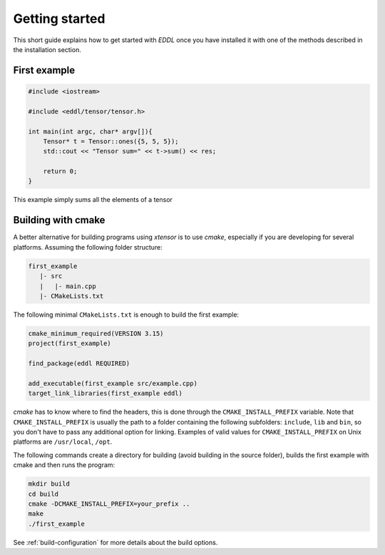 Getting started
===============

This short guide explains how to get started with `EDDL` once you have installed it with one of
the methods described in the installation section.

First example
-------------

.. code:: c++

    #include <iostream>

    #include <eddl/tensor/tensor.h>

    int main(int argc, char* argv[]){
        Tensor* t = Tensor::ones({5, 5, 5});
        std::cout << "Tensor sum=" << t->sum() << res;

        return 0;
    }

This example simply sums all the elements of a tensor


Building with cmake
-------------------

A better alternative for building programs using `xtensor` is to use `cmake`, especially if you are
developing for several platforms. Assuming the following folder structure:

.. code:: bash

    first_example
       |- src
       |   |- main.cpp
       |- CMakeLists.txt

The following minimal ``CMakeLists.txt`` is enough to build the first example:

.. code:: cmake

    cmake_minimum_required(VERSION 3.15)
    project(first_example)

    find_package(eddl REQUIRED)

    add_executable(first_example src/example.cpp)
    target_link_libraries(first_example eddl)

`cmake` has to know where to find the headers, this is done through the ``CMAKE_INSTALL_PREFIX``
variable. Note that ``CMAKE_INSTALL_PREFIX`` is usually the path to a folder containing the following
subfolders: ``include``, ``lib`` and ``bin``, so you don't have to pass any additional option for linking.
Examples of valid values for ``CMAKE_INSTALL_PREFIX`` on Unix platforms are ``/usr/local``, ``/opt``.

The following commands create a directory for building (avoid building in the source folder), builds
the first example with cmake and then runs the program:

.. code:: bash

    mkdir build
    cd build
    cmake -DCMAKE_INSTALL_PREFIX=your_prefix ..
    make
    ./first_example

See :ref:`build-configuration` for more details about the build options.